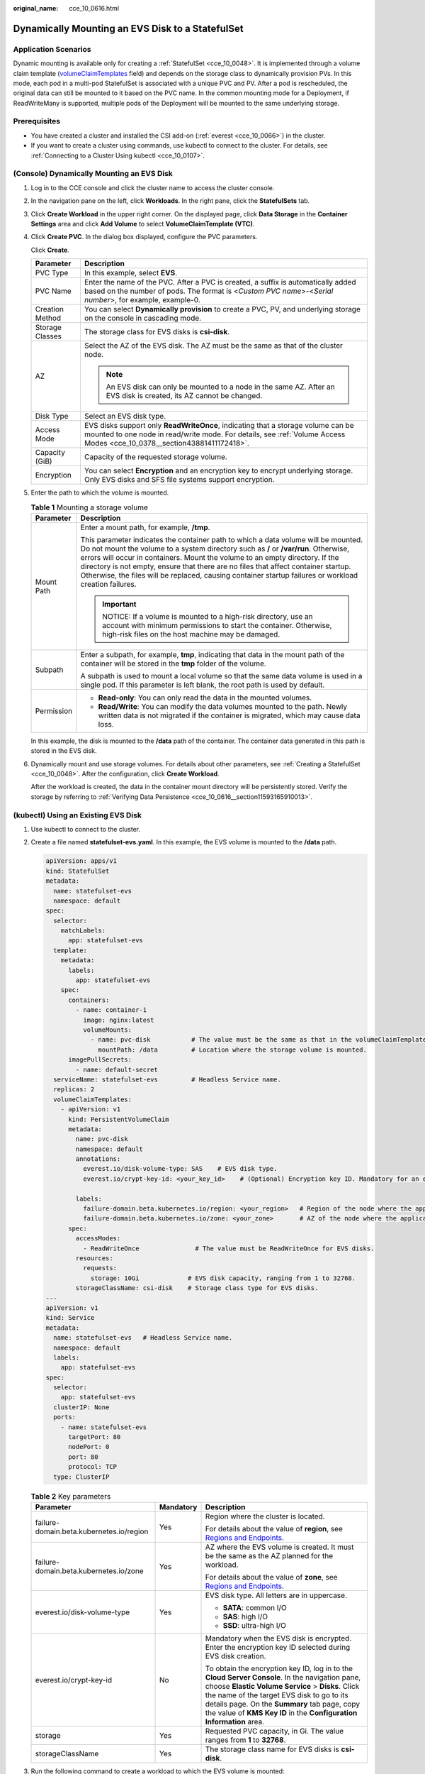 :original_name: cce_10_0616.html

.. _cce_10_0616:

Dynamically Mounting an EVS Disk to a StatefulSet
=================================================

Application Scenarios
---------------------

Dynamic mounting is available only for creating a :ref:`StatefulSet <cce_10_0048>`. It is implemented through a volume claim template (`volumeClaimTemplates <https://kubernetes.io/docs/concepts/workloads/controllers/statefulset/#volume-claim-templates>`__ field) and depends on the storage class to dynamically provision PVs. In this mode, each pod in a multi-pod StatefulSet is associated with a unique PVC and PV. After a pod is rescheduled, the original data can still be mounted to it based on the PVC name. In the common mounting mode for a Deployment, if ReadWriteMany is supported, multiple pods of the Deployment will be mounted to the same underlying storage.

Prerequisites
-------------

-  You have created a cluster and installed the CSI add-on (:ref:`everest <cce_10_0066>`) in the cluster.
-  If you want to create a cluster using commands, use kubectl to connect to the cluster. For details, see :ref:`Connecting to a Cluster Using kubectl <cce_10_0107>`.

(Console) Dynamically Mounting an EVS Disk
------------------------------------------

#. Log in to the CCE console and click the cluster name to access the cluster console.

#. In the navigation pane on the left, click **Workloads**. In the right pane, click the **StatefulSets** tab.

#. Click **Create Workload** in the upper right corner. On the displayed page, click **Data Storage** in the **Container Settings** area and click **Add Volume** to select **VolumeClaimTemplate (VTC)**.

#. Click **Create PVC**. In the dialog box displayed, configure the PVC parameters.

   Click **Create**.

   +-----------------------------------+-------------------------------------------------------------------------------------------------------------------------------------------------------------------------------------------------------------+
   | Parameter                         | Description                                                                                                                                                                                                 |
   +===================================+=============================================================================================================================================================================================================+
   | PVC Type                          | In this example, select **EVS**.                                                                                                                                                                            |
   +-----------------------------------+-------------------------------------------------------------------------------------------------------------------------------------------------------------------------------------------------------------+
   | PVC Name                          | Enter the name of the PVC. After a PVC is created, a suffix is automatically added based on the number of pods. The format is <*Custom PVC name*>-<*Serial number*>, for example, example-0.                |
   +-----------------------------------+-------------------------------------------------------------------------------------------------------------------------------------------------------------------------------------------------------------+
   | Creation Method                   | You can select **Dynamically provision** to create a PVC, PV, and underlying storage on the console in cascading mode.                                                                                      |
   +-----------------------------------+-------------------------------------------------------------------------------------------------------------------------------------------------------------------------------------------------------------+
   | Storage Classes                   | The storage class for EVS disks is **csi-disk**.                                                                                                                                                            |
   +-----------------------------------+-------------------------------------------------------------------------------------------------------------------------------------------------------------------------------------------------------------+
   | AZ                                | Select the AZ of the EVS disk. The AZ must be the same as that of the cluster node.                                                                                                                         |
   |                                   |                                                                                                                                                                                                             |
   |                                   | .. note::                                                                                                                                                                                                   |
   |                                   |                                                                                                                                                                                                             |
   |                                   |    An EVS disk can only be mounted to a node in the same AZ. After an EVS disk is created, its AZ cannot be changed.                                                                                        |
   +-----------------------------------+-------------------------------------------------------------------------------------------------------------------------------------------------------------------------------------------------------------+
   | Disk Type                         | Select an EVS disk type.                                                                                                                                                                                    |
   +-----------------------------------+-------------------------------------------------------------------------------------------------------------------------------------------------------------------------------------------------------------+
   | Access Mode                       | EVS disks support only **ReadWriteOnce**, indicating that a storage volume can be mounted to one node in read/write mode. For details, see :ref:`Volume Access Modes <cce_10_0378__section43881411172418>`. |
   +-----------------------------------+-------------------------------------------------------------------------------------------------------------------------------------------------------------------------------------------------------------+
   | Capacity (GiB)                    | Capacity of the requested storage volume.                                                                                                                                                                   |
   +-----------------------------------+-------------------------------------------------------------------------------------------------------------------------------------------------------------------------------------------------------------+
   | Encryption                        | You can select **Encryption** and an encryption key to encrypt underlying storage. Only EVS disks and SFS file systems support encryption.                                                                  |
   +-----------------------------------+-------------------------------------------------------------------------------------------------------------------------------------------------------------------------------------------------------------+

#. Enter the path to which the volume is mounted.

   .. table:: **Table 1** Mounting a storage volume

      +-----------------------------------+------------------------------------------------------------------------------------------------------------------------------------------------------------------------------------------------------------------------------------------------------------------------------------------------------------------------------------------------------------------------------------------------------------------------------------------------------------+
      | Parameter                         | Description                                                                                                                                                                                                                                                                                                                                                                                                                                                |
      +===================================+============================================================================================================================================================================================================================================================================================================================================================================================================================================================+
      | Mount Path                        | Enter a mount path, for example, **/tmp**.                                                                                                                                                                                                                                                                                                                                                                                                                 |
      |                                   |                                                                                                                                                                                                                                                                                                                                                                                                                                                            |
      |                                   | This parameter indicates the container path to which a data volume will be mounted. Do not mount the volume to a system directory such as **/** or **/var/run**. Otherwise, errors will occur in containers. Mount the volume to an empty directory. If the directory is not empty, ensure that there are no files that affect container startup. Otherwise, the files will be replaced, causing container startup failures or workload creation failures. |
      |                                   |                                                                                                                                                                                                                                                                                                                                                                                                                                                            |
      |                                   | .. important::                                                                                                                                                                                                                                                                                                                                                                                                                                             |
      |                                   |                                                                                                                                                                                                                                                                                                                                                                                                                                                            |
      |                                   |    NOTICE:                                                                                                                                                                                                                                                                                                                                                                                                                                                 |
      |                                   |    If a volume is mounted to a high-risk directory, use an account with minimum permissions to start the container. Otherwise, high-risk files on the host machine may be damaged.                                                                                                                                                                                                                                                                         |
      +-----------------------------------+------------------------------------------------------------------------------------------------------------------------------------------------------------------------------------------------------------------------------------------------------------------------------------------------------------------------------------------------------------------------------------------------------------------------------------------------------------+
      | Subpath                           | Enter a subpath, for example, **tmp**, indicating that data in the mount path of the container will be stored in the **tmp** folder of the volume.                                                                                                                                                                                                                                                                                                         |
      |                                   |                                                                                                                                                                                                                                                                                                                                                                                                                                                            |
      |                                   | A subpath is used to mount a local volume so that the same data volume is used in a single pod. If this parameter is left blank, the root path is used by default.                                                                                                                                                                                                                                                                                         |
      +-----------------------------------+------------------------------------------------------------------------------------------------------------------------------------------------------------------------------------------------------------------------------------------------------------------------------------------------------------------------------------------------------------------------------------------------------------------------------------------------------------+
      | Permission                        | -  **Read-only**: You can only read the data in the mounted volumes.                                                                                                                                                                                                                                                                                                                                                                                       |
      |                                   | -  **Read/Write**: You can modify the data volumes mounted to the path. Newly written data is not migrated if the container is migrated, which may cause data loss.                                                                                                                                                                                                                                                                                        |
      +-----------------------------------+------------------------------------------------------------------------------------------------------------------------------------------------------------------------------------------------------------------------------------------------------------------------------------------------------------------------------------------------------------------------------------------------------------------------------------------------------------+

   In this example, the disk is mounted to the **/data** path of the container. The container data generated in this path is stored in the EVS disk.

#. Dynamically mount and use storage volumes. For details about other parameters, see :ref:`Creating a StatefulSet <cce_10_0048>`. After the configuration, click **Create Workload**.

   After the workload is created, the data in the container mount directory will be persistently stored. Verify the storage by referring to :ref:`Verifying Data Persistence <cce_10_0616__section11593165910013>`.

(kubectl) Using an Existing EVS Disk
------------------------------------

#. Use kubectl to connect to the cluster.

#. Create a file named **statefulset-evs.yaml**. In this example, the EVS volume is mounted to the **/data** path.

   .. code-block::

      apiVersion: apps/v1
      kind: StatefulSet
      metadata:
        name: statefulset-evs
        namespace: default
      spec:
        selector:
          matchLabels:
            app: statefulset-evs
        template:
          metadata:
            labels:
              app: statefulset-evs
          spec:
            containers:
              - name: container-1
                image: nginx:latest
                volumeMounts:
                  - name: pvc-disk           # The value must be the same as that in the volumeClaimTemplates field.
                    mountPath: /data         # Location where the storage volume is mounted.
            imagePullSecrets:
              - name: default-secret
        serviceName: statefulset-evs         # Headless Service name.
        replicas: 2
        volumeClaimTemplates:
          - apiVersion: v1
            kind: PersistentVolumeClaim
            metadata:
              name: pvc-disk
              namespace: default
              annotations:
                everest.io/disk-volume-type: SAS    # EVS disk type.
                everest.io/crypt-key-id: <your_key_id>    # (Optional) Encryption key ID. Mandatory for an encrypted disk.

              labels:
                failure-domain.beta.kubernetes.io/region: <your_region>   # Region of the node where the application is to be deployed.
                failure-domain.beta.kubernetes.io/zone: <your_zone>       # AZ of the node where the application is to be deployed.
            spec:
              accessModes:
                - ReadWriteOnce               # The value must be ReadWriteOnce for EVS disks.
              resources:
                requests:
                  storage: 10Gi             # EVS disk capacity, ranging from 1 to 32768.
              storageClassName: csi-disk    # Storage class type for EVS disks.
      ---
      apiVersion: v1
      kind: Service
      metadata:
        name: statefulset-evs   # Headless Service name.
        namespace: default
        labels:
          app: statefulset-evs
      spec:
        selector:
          app: statefulset-evs
        clusterIP: None
        ports:
          - name: statefulset-evs
            targetPort: 80
            nodePort: 0
            port: 80
            protocol: TCP
        type: ClusterIP

   .. table:: **Table 2** Key parameters

      +------------------------------------------+-----------------------+---------------------------------------------------------------------------------------------------------------------------------------------------------------------------------------------------------------------------------------------------------------------------------------------------------------------------+
      | Parameter                                | Mandatory             | Description                                                                                                                                                                                                                                                                                                               |
      +==========================================+=======================+===========================================================================================================================================================================================================================================================================================================================+
      | failure-domain.beta.kubernetes.io/region | Yes                   | Region where the cluster is located.                                                                                                                                                                                                                                                                                      |
      |                                          |                       |                                                                                                                                                                                                                                                                                                                           |
      |                                          |                       | For details about the value of **region**, see `Regions and Endpoints <https://docs.otc.t-systems.com/en-us/endpoint/index.html>`__.                                                                                                                                                                                      |
      +------------------------------------------+-----------------------+---------------------------------------------------------------------------------------------------------------------------------------------------------------------------------------------------------------------------------------------------------------------------------------------------------------------------+
      | failure-domain.beta.kubernetes.io/zone   | Yes                   | AZ where the EVS volume is created. It must be the same as the AZ planned for the workload.                                                                                                                                                                                                                               |
      |                                          |                       |                                                                                                                                                                                                                                                                                                                           |
      |                                          |                       | For details about the value of **zone**, see `Regions and Endpoints <https://docs.otc.t-systems.com/en-us/endpoint/index.html>`__.                                                                                                                                                                                        |
      +------------------------------------------+-----------------------+---------------------------------------------------------------------------------------------------------------------------------------------------------------------------------------------------------------------------------------------------------------------------------------------------------------------------+
      | everest.io/disk-volume-type              | Yes                   | EVS disk type. All letters are in uppercase.                                                                                                                                                                                                                                                                              |
      |                                          |                       |                                                                                                                                                                                                                                                                                                                           |
      |                                          |                       | -  **SATA**: common I/O                                                                                                                                                                                                                                                                                                   |
      |                                          |                       | -  **SAS**: high I/O                                                                                                                                                                                                                                                                                                      |
      |                                          |                       | -  **SSD**: ultra-high I/O                                                                                                                                                                                                                                                                                                |
      +------------------------------------------+-----------------------+---------------------------------------------------------------------------------------------------------------------------------------------------------------------------------------------------------------------------------------------------------------------------------------------------------------------------+
      | everest.io/crypt-key-id                  | No                    | Mandatory when the EVS disk is encrypted. Enter the encryption key ID selected during EVS disk creation.                                                                                                                                                                                                                  |
      |                                          |                       |                                                                                                                                                                                                                                                                                                                           |
      |                                          |                       | To obtain the encryption key ID, log in to the **Cloud Server Console**. In the navigation pane, choose **Elastic Volume Service** > **Disks**. Click the name of the target EVS disk to go to its details page. On the **Summary** tab page, copy the value of **KMS Key ID** in the **Configuration Information** area. |
      +------------------------------------------+-----------------------+---------------------------------------------------------------------------------------------------------------------------------------------------------------------------------------------------------------------------------------------------------------------------------------------------------------------------+
      | storage                                  | Yes                   | Requested PVC capacity, in Gi. The value ranges from **1** to **32768**.                                                                                                                                                                                                                                                  |
      +------------------------------------------+-----------------------+---------------------------------------------------------------------------------------------------------------------------------------------------------------------------------------------------------------------------------------------------------------------------------------------------------------------------+
      | storageClassName                         | Yes                   | The storage class name for EVS disks is **csi-disk**.                                                                                                                                                                                                                                                                     |
      +------------------------------------------+-----------------------+---------------------------------------------------------------------------------------------------------------------------------------------------------------------------------------------------------------------------------------------------------------------------------------------------------------------------+

#. Run the following command to create a workload to which the EVS volume is mounted:

   .. code-block::

      kubectl apply -f statefulset-evs.yaml

   After the workload is created, the data in the container mount directory will be persistently stored. Verify the storage by referring to :ref:`Verifying Data Persistence <cce_10_0616__section11593165910013>`.

.. _cce_10_0616__section11593165910013:

Verifying Data Persistence
--------------------------

#. View the deployed application and EVS volume files.

   a. Run the following command to view the created pod:

      .. code-block::

         kubectl get pod | grep statefulset-evs

      Expected output:

      .. code-block::

         statefulset-evs-0          1/1     Running   0             45s
         statefulset-evs-1          1/1     Running   0             28s

   b. Run the following command to check whether the EVS volume has been mounted to the **/data** path:

      .. code-block::

         kubectl exec statefulset-evs-0 -- df | grep data

      Expected output:

      .. code-block::

         /dev/sdd              10255636     36888  10202364   0% /data

   c. Run the following command to view the files in the **/data** path:

      .. code-block::

         kubectl exec statefulset-evs-0 -- ls /data

      Expected output:

      .. code-block::

         lost+found

#. Run the following command to create a file named **static** in the **/data** path:

   .. code-block::

      kubectl exec statefulset-evs-0 --  touch /data/static

#. Run the following command to view the files in the **/data** path:

   .. code-block::

      kubectl exec statefulset-evs-0 -- ls /data

   Expected output:

   .. code-block::

      lost+found
      static

#. Run the following command to delete the pod named **web-evs-auto-0**:

   .. code-block::

      kubectl delete pod statefulset-evs-0

   Expected output:

   .. code-block::

      pod "statefulset-evs-0" deleted

#. After the deletion, the StatefulSet controller automatically creates a replica with the same name. Run the following command to check whether the files in the **/data** path have been modified:

   .. code-block::

      kubectl exec statefulset-evs-0 -- ls /data

   Expected output:

   .. code-block::

      lost+found
      static

   If the **static** file still exists, the data in the EVS volume can be stored persistently.

Related Operations
------------------

You can also perform the operations listed in :ref:`Table 3 <cce_10_0616__cce_10_0615_table1619535674020>`.

.. _cce_10_0616__cce_10_0615_table1619535674020:

.. table:: **Table 3** Related operations

   +---------------------------------------+----------------------------------------------------------------------------------------------------------------------------------------------------+---------------------------------------------------------------------------------------------------------------------------------------------------------------------------------------------+
   | Operation                             | Description                                                                                                                                        | Procedure                                                                                                                                                                                   |
   +=======================================+====================================================================================================================================================+=============================================================================================================================================================================================+
   | Expanding the capacity of an EVS disk | Quickly expand the capacity of a mounted EVS disk on the CCE console.                                                                              | #. Choose **Storage** from the navigation pane, and click the **PersistentVolumeClaims (PVCs)** tab. Click **More** in the **Operation** column of the target PVC and select **Scale-out**. |
   |                                       |                                                                                                                                                    | #. Enter the capacity to be added and click **OK**.                                                                                                                                         |
   +---------------------------------------+----------------------------------------------------------------------------------------------------------------------------------------------------+---------------------------------------------------------------------------------------------------------------------------------------------------------------------------------------------+
   | Viewing events                        | You can view event names, event types, number of occurrences, Kubernetes events, first occurrence time, and last occurrence time of the PVC or PV. | #. Choose **Storage** from the navigation pane, and click the **PersistentVolumeClaims (PVCs)** or **PersistentVolumes (PVs)** tab.                                                         |
   |                                       |                                                                                                                                                    | #. Click **View Events** in the **Operation** column of the target PVC or PV to view events generated within one hour (event data is retained for one hour).                                |
   +---------------------------------------+----------------------------------------------------------------------------------------------------------------------------------------------------+---------------------------------------------------------------------------------------------------------------------------------------------------------------------------------------------+
   | Viewing a YAML file                   | You can view, copy, and download the YAML files of a PVC or PV.                                                                                    | #. Choose **Storage** from the navigation pane, and click the **PersistentVolumeClaims (PVCs)** or **PersistentVolumes (PVs)** tab.                                                         |
   |                                       |                                                                                                                                                    | #. Click **View YAML** in the **Operation** column of the target PVC or PV to view or download the YAML.                                                                                    |
   +---------------------------------------+----------------------------------------------------------------------------------------------------------------------------------------------------+---------------------------------------------------------------------------------------------------------------------------------------------------------------------------------------------+
